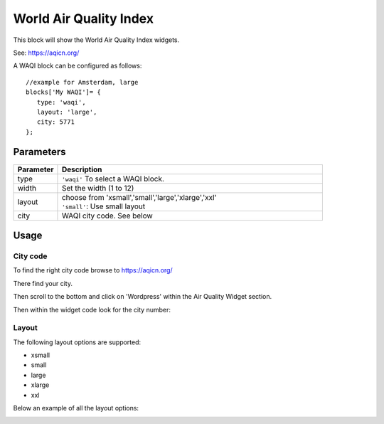 .. _waqi :

World Air Quality Index 
#######################

This block will show the World Air Quality Index widgets.

See: https://aqicn.org/

A WAQI block can be configured as follows::

   //example for Amsterdam, large
   blocks['My WAQI']= {
      type: 'waqi',
      layout: 'large',
      city: 5771
   };

.. image :: img/waqi-large.jpg

Parameters
----------

.. list-table:: 
  :header-rows: 1
  :widths: 5, 30
  :class: tight-table
      
  * - Parameter
    - Description
  * - type
    - ``'waqi'`` To select a WAQI block.
  * - width
    - Set the width (1 to 12)
  * - layout
    - | choose from 'xsmall','small','large','xlarge','xxl'
      | ``'small'``: Use small layout 
  * - city
    - WAQI city code. See below

Usage
-----

City code
~~~~~~~~~

To find the right city code browse to https://aqicn.org/

There find your city.

Then scroll to the bottom and click on 'Wordpress' within the Air Quality Widget section.

.. image :: img/waqi-wordpress.jpg

Then within the widget code look for the city number:

.. image :: img/waqi-citycode.jpg

Layout
~~~~~~

The following layout options are supported:

* xsmall
* small
* large
* xlarge
* xxl

Below an example of all the layout options:

.. image :: img/waqi.jpg
